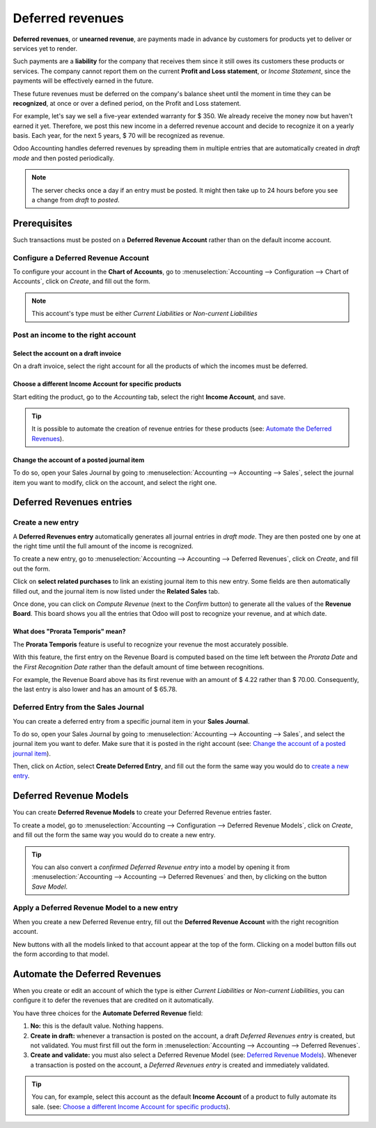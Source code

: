 =================
Deferred revenues
=================

**Deferred revenues**, or **unearned revenue**, are payments made in advance by customers for
products yet to deliver or services yet to render.

Such payments are a **liability** for the company that receives them since it still owes its
customers these products or services. The company cannot report them on the current **Profit and
Loss statement**, or *Income Statement*, since the payments will be effectively earned in the future.

These future revenues must be deferred on the company's balance sheet until the moment in time they
can be **recognized**, at once or over a defined period, on the Profit and Loss statement.

For example, let's say we sell a five-year extended warranty for $ 350. We already receive the money
now but haven't earned it yet. Therefore, we post this new income in a deferred revenue account and
decide to recognize it on a yearly basis. Each year, for the next 5 years, $ 70 will be recognized
as revenue.

Odoo Accounting handles deferred revenues by spreading them in multiple entries that are
automatically created in *draft mode* and then posted periodically.

.. note::
   The server checks once a day if an entry must be posted. It might then take up to 24 hours before
   you see a change from *draft* to *posted*.

Prerequisites
=============

Such transactions must be posted on a **Deferred Revenue Account** rather than on the default income
account.

Configure a Deferred Revenue Account
------------------------------------

To configure your account in the **Chart of Accounts**, go to :menuselection:`Accounting -->
Configuration --> Chart of Accounts`, click on *Create*, and fill out the form.

.. image:: media/deferred_revenues01.png
   :align: center
   :alt: Configuration of a Deferred Revenue Account in Odoo Accounting

.. note::
   This account's type must be either *Current Liabilities* or *Non-current Liabilities*
   
Post an income to the right account
-----------------------------------

Select the account on a draft invoice
~~~~~~~~~~~~~~~~~~~~~~~~~~~~~~~~~~~~~

On a draft invoice, select the right account for all the products of which the incomes must be
deferred.

.. image:: media/deferred_revenues02.png
   :align: center
   :alt: Selection of a Deferred Revenue Account on a draft invoice in Odoo Accounting

Choose a different Income Account for specific products
~~~~~~~~~~~~~~~~~~~~~~~~~~~~~~~~~~~~~~~~~~~~~~~~~~~~~~~

Start editing the product, go to the *Accounting* tab, select the right **Income Account**, and
save.

.. image:: media/deferred_revenues03.png
   :align: center
   :alt: Change of the Income Account for a product in Odoo 

.. tip::
   It is possible to automate the creation of revenue entries for these products (see:
   `Automate the Deferred Revenues`_).

Change the account of a posted journal item
~~~~~~~~~~~~~~~~~~~~~~~~~~~~~~~~~~~~~~~~~~~~

To do so, open your Sales Journal by going to
:menuselection:`Accounting --> Accounting --> Sales`, select the journal item you
want to modify, click on the account, and select the right one. 

.. image:: media/deferred_revenues04.png
   :align: center
   :alt: Modification of a posted journal item's account in Odoo Accounting 

Deferred Revenues entries
=========================

Create a new entry
------------------

A **Deferred Revenues entry** automatically generates all journal entries in *draft mode*. They are
then posted one by one at the right time until the full amount of the income is recognized.

To create a new entry, go to :menuselection:`Accounting --> Accounting --> Deferred Revenues`, click
on *Create*, and fill out the form.

Click on **select related purchases** to link an existing journal item to this new entry. Some
fields are then automatically filled out, and the journal item is now listed under the **Related
Sales** tab.

.. image:: media/deferred_revenues05.png
   :align: center
   :alt: Deferred Revenue entry in Odoo Accounting

Once done, you can click on *Compute Revenue* (next to the *Confirm* button) to generate all the
values of the **Revenue Board**. This board shows you all the entries that Odoo will post to
recognize your revenue, and at which date.

.. image:: media/deferred_revenues06.png
   :align: center
   :alt: Revenue Board in Odoo Accounting   
   
What does "Prorata Temporis" mean?
~~~~~~~~~~~~~~~~~~~~~~~~~~~~~~~~~~

The **Prorata Temporis** feature is useful to recognize your revenue the most accurately possible.

With this feature, the first entry on the Revenue Board is computed based on the time left between
the *Prorata Date* and the *First Recognition Date* rather than the default amount of time between
recognitions.

For example, the Revenue Board above has its first revenue with an amount of $ 4.22 rather than
$ 70.00. Consequently, the last entry is also lower and has an amount of $ 65.78.

Deferred Entry from the Sales Journal
-------------------------------------

You can create a deferred entry from a specific journal item in your **Sales Journal**.

To do so, open your Sales Journal by going to 
:menuselection:`Accounting --> Accounting --> Sales`, and select the journal item you want to defer.
Make sure that it is posted in the right account (see:
`Change the account of a posted journal item`_).

Then, click on *Action*, select **Create Deferred Entry**, and fill out the form the same way you
would do to `create a new entry`_.

.. image:: media/deferred_revenues07.png
   :align: center
   :alt: Create Deferred Entry from a journal item in Odoo Accounting

Deferred Revenue Models
=======================

You can create **Deferred Revenue Models** to create your Deferred Revenue entries faster.

To create a model, go to :menuselection:`Accounting --> Configuration --> Deferred Revenue Models`,
click on *Create*, and fill out the form the same way you would do to create a new entry.

.. tip::
   You can also convert a *confirmed Deferred Revenue entry* into a model by
   opening it from :menuselection:`Accounting --> Accounting --> Deferred
   Revenues` and then, by clicking on the button *Save Model*.

Apply a Deferred Revenue Model to a new entry
---------------------------------------------

When you create a new Deferred Revenue entry,  fill out the **Deferred Revenue Account** with the
right recognition account.

New buttons with all the models linked to that account appear at the top of the form. Clicking on a
model button fills out the form according to that model.

.. image:: media/deferred_revenues08.png
   :align: center
   :alt: Deferred Revenue model button in Odoo Accounting

.. _deferred-revenues-automation:

Automate the Deferred Revenues
==============================

When you create or edit an account of which the type is either *Current Liabilities* or *Non-current
Liabilities*, you can configure it to defer the revenues that are credited on it automatically.

You have three choices for the **Automate Deferred Revenue** field:

#. **No:** this is the default value. Nothing happens.
#. **Create in draft:** whenever a transaction is posted on the account, a draft *Deferred Revenues
   entry* is created, but not validated. You must first fill out the form in
   :menuselection:`Accounting --> Accounting --> Deferred Revenues`.
#. **Create and validate:** you must also select a Deferred Revenue Model (see:
   `Deferred Revenue Models`_). Whenever a transaction is posted on the account, a *Deferred
   Revenues entry* is created and immediately validated.

.. image:: media/deferred_revenues09.png
   :align: center
   :alt: Automate Deferred Revenue on an account in Odoo Accounting

.. tip::
   You can, for example, select this account as the default **Income Account** of a product to fully
   automate its sale. (see: `Choose a different Income Account for specific products`_).

.. seealso::
   * :doc:`../../getting_started/initial_configuration/chart_of_accounts`
   * `Odoo Academy: Deferred Revenues (Recognition) <https://www.odoo.com/r/EWO>`_